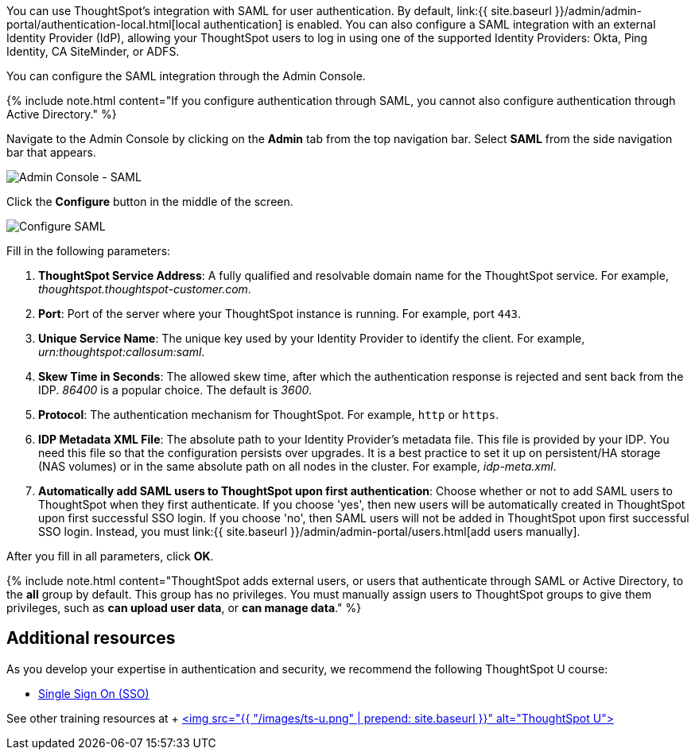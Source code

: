 You can use ThoughtSpot's integration with SAML for user authentication.
By default, link:{{ site.baseurl }}/admin/admin-portal/authentication-local.html[local authentication] is enabled.
You can also configure a SAML integration with an external Identity Provider (IdP), allowing your ThoughtSpot users to log in using one of the supported Identity Providers: Okta, Ping Identity, CA SiteMinder, or ADFS.

You can configure the SAML integration through the Admin Console.

{% include note.html content="If you configure authentication through SAML, you cannot also configure authentication through Active Directory." %}

Navigate to the Admin Console by clicking on the *Admin* tab from the top navigation bar.
Select *SAML* from the side navigation bar that appears.

image::{{ site.baseurl }}/images/admin-portal-saml.png[Admin Console - SAML]

Click the *Configure* button in the middle of the screen.

image::{{ site.baseurl }}/images/admin-portal-saml-configure.png[Configure SAML]

Fill in the following parameters:

. *ThoughtSpot Service Address*: A fully qualified and resolvable domain name for the ThoughtSpot service.
For example, _thoughtspot.thoughtspot-customer.com_.
. *Port*: Port of the server where your ThoughtSpot instance is running.
For example, port `443`.
. *Unique Service Name*: The unique key used by your Identity Provider to identify the client.
For example, _urn:thoughtspot:callosum:saml_.
. *Skew Time in Seconds*: The allowed skew time, after which the authentication response is rejected and sent back from the IDP.
_86400_ is a popular choice.
The default is _3600_.
. *Protocol*: The authentication mechanism for ThoughtSpot.
For example, `http` or `https`.
. *IDP Metadata XML File*: The absolute path to your Identity Provider's metadata file.
This file is provided by your IDP.
You need this file so that the configuration persists over upgrades.
It is a best practice to set it up on persistent/HA storage (NAS volumes) or in the same absolute path on all nodes in the cluster.
For example, _idp-meta.xml_.
. *Automatically add SAML users to ThoughtSpot upon first authentication*: Choose whether or not to add SAML users to ThoughtSpot when they first authenticate.
If you choose 'yes', then new users will be automatically created in ThoughtSpot upon first successful SSO login.
If you choose 'no', then SAML users will not be added in ThoughtSpot upon first successful SSO login.
Instead, you must link:{{ site.baseurl }}/admin/admin-portal/users.html[add users manually].

After you fill in all parameters, click *OK*.

{% include note.html content="ThoughtSpot adds external users, or users that authenticate through SAML or Active Directory, to the *all* group by default.
This group has no privileges.
You must manually assign users to ThoughtSpot groups to give them privileges, such as *can upload user data*, or *can manage data*." %}

== Additional resources

As you develop your expertise in authentication and security, we recommend the following ThoughtSpot U course:

* https://training.thoughtspot.com/authentication-security/621450[Single Sign On (SSO)]

See other training resources at + https://training.thoughtspot.com/[<img src="{{ "/images/ts-u.png" | prepend: site.baseurl }}" alt="ThoughtSpot U">]
